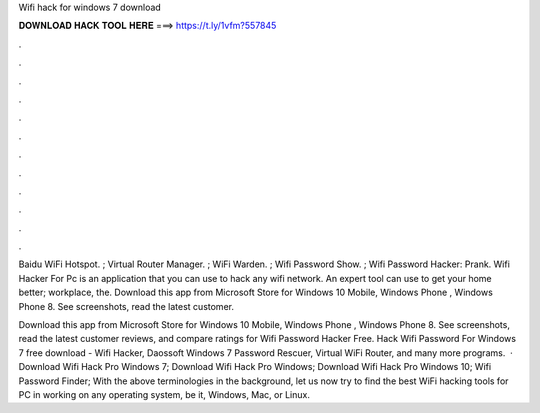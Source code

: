 Wifi hack for windows 7 download



𝐃𝐎𝐖𝐍𝐋𝐎𝐀𝐃 𝐇𝐀𝐂𝐊 𝐓𝐎𝐎𝐋 𝐇𝐄𝐑𝐄 ===> https://t.ly/1vfm?557845



.



.



.



.



.



.



.



.



.



.



.



.

Baidu WiFi Hotspot. ; Virtual Router Manager. ; WiFi Warden. ; Wifi Password Show. ; Wifi Password Hacker: Prank. Wifi Hacker For Pc is an application that you can use to hack any wifi network. An expert tool can use to get your home better; workplace, the. Download this app from Microsoft Store for Windows 10 Mobile, Windows Phone , Windows Phone 8. See screenshots, read the latest customer.

Download this app from Microsoft Store for Windows 10 Mobile, Windows Phone , Windows Phone 8. See screenshots, read the latest customer reviews, and compare ratings for Wifi Password Hacker Free. Hack Wifi Password For Windows 7 free download - Wifi Hacker, Daossoft Windows 7 Password Rescuer, Virtual WiFi Router, and many more programs.  · Download Wifi Hack Pro Windows 7; Download Wifi Hack Pro Windows; Download Wifi Hack Pro Windows 10; Wifi Password Finder; With the above terminologies in the background, let us now try to find the best WiFi hacking tools for PC in working on any operating system, be it, Windows, Mac, or Linux.
